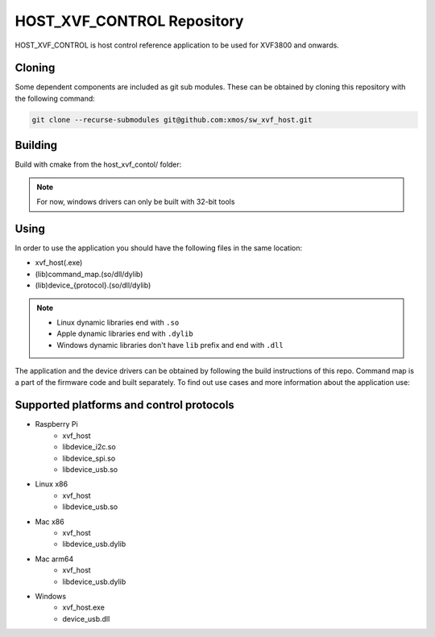 ===========================
HOST_XVF_CONTROL Repository
===========================

HOST_XVF_CONTROL is host control reference application to be used for XVF3800 and onwards.

*******
Cloning
*******

Some dependent components are included as git sub modules. These can be obtained by cloning this repository with the following command:

.. code-block:: console

    git clone --recurse-submodules git@github.com:xmos/sw_xvf_host.git

********
Building
********

Build with cmake from the host_xvf_contol/ folder:

.. tab:: Linux and Mac

    .. code-block:: console

        cmake -B build && cd build && make

.. tab:: Windows

    .. code-block:: console

        # building with VS tools
        cmake -G "Ninja" -B build && cd build && ninja

.. note:: 
    For now, windows drivers can only be built with 32-bit tools

*****
Using
*****

In order to use the application you should have the following files in the same location:

- xvf_host(.exe)
- (lib)command_map.(so/dll/dylib)
- (lib)device_{protocol}.(so/dll/dylib)

.. note::
    - Linux dynamic libraries end with ``.so``
    - Apple dynamic libraries end with ``.dylib``
    - Windows dynamic libraries don't have ``lib`` prefix and end with ``.dll``

The application and the device drivers can be obtained by following the build instructions of this repo. Command map is a part of the firmware code and built separately.
To find out use cases and more information about the application use:

.. tab:: Linux and Mac

    .. code-block:: console

        ./xvf_host --help

.. tab:: Windows

    .. code-block:: console

        xvf_host.exe --help

*****************************************
Supported platforms and control protocols
*****************************************

- Raspberry Pi
    - xvf_host
    - libdevice_i2c.so
    - libdevice_spi.so
    - libdevice_usb.so
- Linux x86
    - xvf_host
    - libdevice_usb.so
- Mac x86
    - xvf_host
    - libdevice_usb.dylib
- Mac arm64
    - xvf_host
    - libdevice_usb.dylib
- Windows
    - xvf_host.exe
    - device_usb.dll
